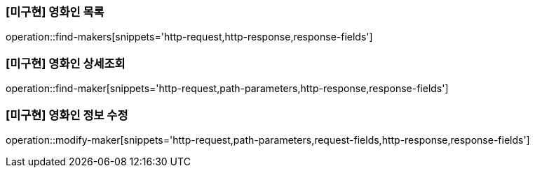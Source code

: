 === [미구현] 영화인 목록

operation::find-makers[snippets='http-request,http-response,response-fields']

=== [미구현] 영화인 상세조회

operation::find-maker[snippets='http-request,path-parameters,http-response,response-fields']

=== [미구현] 영화인 정보 수정

operation::modify-maker[snippets='http-request,path-parameters,request-fields,http-response,response-fields']